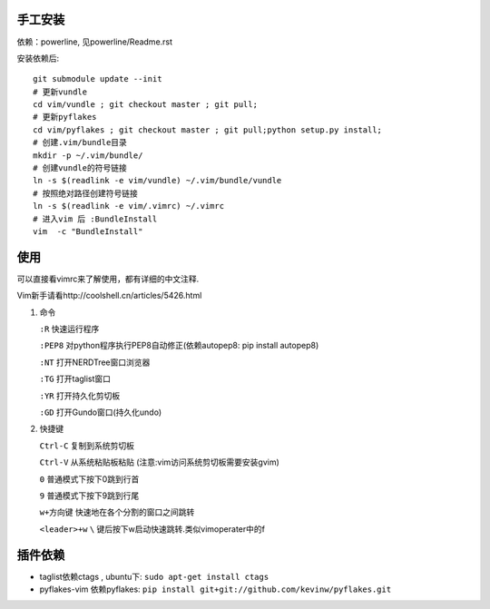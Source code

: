 .. image:: https://raw.github.com/hit9/dotfiles/master/vim/gvim.png

.. image:: https://raw.github.com/hit9/dotfiles/master/vim/vim.png

手工安装
--------

依赖：powerline, 见powerline/Readme.rst

安装依赖后::

    git submodule update --init 
    # 更新vundle
    cd vim/vundle ; git checkout master ; git pull;
    # 更新pyflakes
    cd vim/pyflakes ; git checkout master ; git pull;python setup.py install;
    # 创建.vim/bundle目录
    mkdir -p ~/.vim/bundle/  
    # 创建vundle的符号链接
    ln -s $(readlink -e vim/vundle) ~/.vim/bundle/vundle  
    # 按照绝对路径创建符号链接
    ln -s $(readlink -e vim/.vimrc) ~/.vimrc   
    # 进入vim 后 :BundleInstall
    vim  -c "BundleInstall"

使用
----

可以直接看vimrc来了解使用，都有详细的中文注释.

Vim新手请看http://coolshell.cn/articles/5426.html

1. 命令

   ``:R`` 快速运行程序

   ``:PEP8`` 对python程序执行PEP8自动修正(依赖autopep8: pip install autopep8)

   ``:NT`` 打开NERDTree窗口浏览器

   ``:TG`` 打开taglist窗口

   ``:YR`` 打开持久化剪切板

   ``:GD`` 打开Gundo窗口(持久化undo)

2. 快捷键

   ``Ctrl-C`` 复制到系统剪切板

   ``Ctrl-V`` 从系统粘贴板粘贴 (注意:vim访问系统剪切板需要安装gvim)

   ``0`` 普通模式下按下0跳到行首

   ``9`` 普通模式下按下9跳到行尾

   ``w+方向键`` 快速地在各个分割的窗口之间跳转

   ``<leader>+w`` ``\`` 键后按下w启动快速跳转.类似vimoperater中的f


插件依赖
--------

- taglist依赖ctags , ubuntu下: ``sudo apt-get install ctags``
    
- pyflakes-vim 依赖pyflakes: ``pip install git+git://github.com/kevinw/pyflakes.git``
